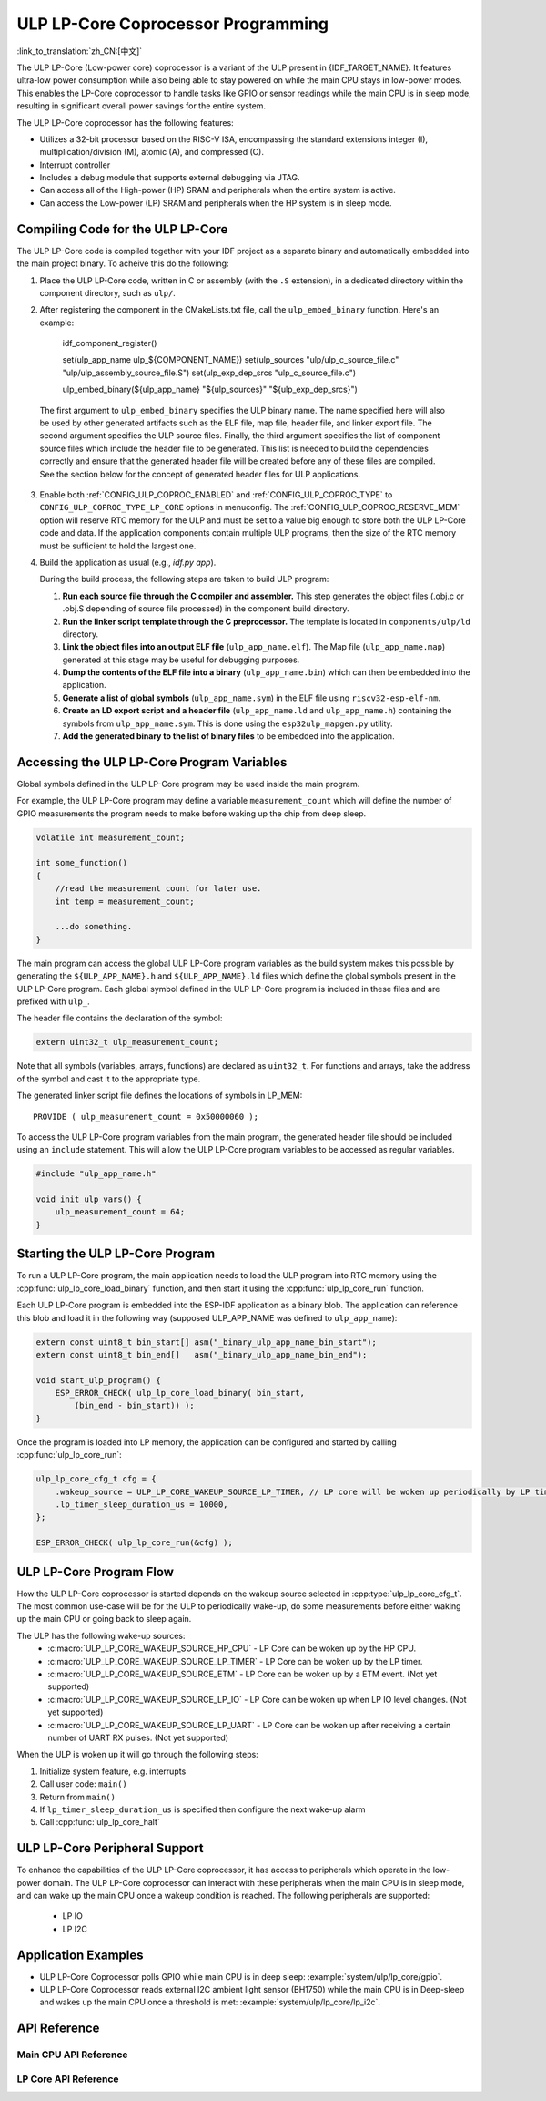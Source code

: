 ULP LP-Core Coprocessor Programming
===================================
:link_to_translation:`zh_CN:[中文]`

The ULP LP-Core (Low-power core) coprocessor is a variant of the ULP present in {IDF_TARGET_NAME}. It features ultra-low power consumption while also being able to stay powered on while the main CPU stays in low-power modes. This enables the LP-Core coprocessor to handle tasks like GPIO or sensor readings while the main CPU is in sleep mode, resulting in significant overall power savings for the entire system.

The ULP LP-Core coprocessor has the following features:

* Utilizes a 32-bit processor based on the RISC-V ISA, encompassing the standard extensions integer (I), multiplication/division (M), atomic (A), and compressed (C).
* Interrupt controller
* Includes a debug module that supports external debugging via JTAG.
* Can access all of the High-power (HP) SRAM and peripherals when the entire system is active.
* Can access the Low-power (LP) SRAM and peripherals when the HP system is in sleep mode.


Compiling Code for the ULP LP-Core
----------------------------------

The ULP LP-Core code is compiled together with your IDF project as a separate binary and automatically embedded into the main project binary. To acheive this do the following:

1. Place the ULP LP-Core code, written in C or assembly (with the ``.S`` extension), in a dedicated directory within the component directory, such as ``ulp/``.

2. After registering the component in the CMakeLists.txt file, call the ``ulp_embed_binary`` function. Here's an example:

    idf_component_register()

    set(ulp_app_name ulp_${COMPONENT_NAME})
    set(ulp_sources "ulp/ulp_c_source_file.c" "ulp/ulp_assembly_source_file.S")
    set(ulp_exp_dep_srcs "ulp_c_source_file.c")

    ulp_embed_binary(${ulp_app_name} "${ulp_sources}" "${ulp_exp_dep_srcs}")


 The first argument to ``ulp_embed_binary`` specifies the ULP binary name. The name specified here will also be used by other generated artifacts such as the ELF file, map file, header file, and linker export file. The second argument specifies the ULP source files. Finally, the third argument specifies the list of component source files which include the header file to be generated. This list is needed to build the dependencies correctly and ensure that the generated header file will be created before any of these files are compiled. See the section below for the concept of generated header files for ULP applications.

3. Enable both :ref:`CONFIG_ULP_COPROC_ENABLED` and :ref:`CONFIG_ULP_COPROC_TYPE` to ``CONFIG_ULP_COPROC_TYPE_LP_CORE`` options in menuconfig. The :ref:`CONFIG_ULP_COPROC_RESERVE_MEM` option will reserve RTC memory for the ULP and must be set to a value big enough to store both the ULP LP-Core code and data. If the application components contain multiple ULP programs, then the size of the RTC memory must be sufficient to hold the largest one.


4. Build the application as usual (e.g., `idf.py app`).

   During the build process, the following steps are taken to build ULP program:

   1. **Run each source file through the C compiler and assembler.** This step generates the object files (.obj.c or .obj.S depending of source file processed) in the component build directory.

   2. **Run the linker script template through the C preprocessor.** The template is located in ``components/ulp/ld`` directory.

   3. **Link the object files into an output ELF file** (``ulp_app_name.elf``). The Map file (``ulp_app_name.map``) generated at this stage may be useful for debugging purposes.

   4. **Dump the contents of the ELF file into a binary** (``ulp_app_name.bin``) which can then be embedded into the application.

   5. **Generate a list of global symbols** (``ulp_app_name.sym``) in the ELF file using ``riscv32-esp-elf-nm``.

   6. **Create an LD export script and a header file** (``ulp_app_name.ld`` and ``ulp_app_name.h``) containing the symbols from ``ulp_app_name.sym``. This is done using the ``esp32ulp_mapgen.py`` utility.

   7. **Add the generated binary to the list of binary files** to be embedded into the application.

.. _ulp-lp-core-access-variables:

Accessing the ULP LP-Core Program Variables
-------------------------------------------

Global symbols defined in the ULP LP-Core program may be used inside the main program.

For example, the ULP LP-Core program may define a variable ``measurement_count`` which will define the number of GPIO measurements the program needs to make before waking up the chip from deep sleep.

.. code-block:: c

    volatile int measurement_count;

    int some_function()
    {
        //read the measurement count for later use.
        int temp = measurement_count;

        ...do something.
    }

The main program can access the global ULP LP-Core program variables as the build system makes this possible by generating the ``${ULP_APP_NAME}.h`` and ``${ULP_APP_NAME}.ld`` files which define the global symbols present in the ULP LP-Core program. Each global symbol defined in the ULP LP-Core program is included in these files and are prefixed with ``ulp_``.

The header file contains the declaration of the symbol:

.. code-block:: c

    extern uint32_t ulp_measurement_count;

Note that all symbols (variables, arrays, functions) are declared as ``uint32_t``. For functions and arrays, take the address of the symbol and cast it to the appropriate type.

The generated linker script file defines the locations of symbols in LP_MEM::

    PROVIDE ( ulp_measurement_count = 0x50000060 );

To access the ULP LP-Core program variables from the main program, the generated header file should be included using an ``include`` statement. This will allow the ULP LP-Core program variables to be accessed as regular variables.

.. code-block:: c

    #include "ulp_app_name.h"

    void init_ulp_vars() {
        ulp_measurement_count = 64;
    }


Starting the ULP LP-Core Program
--------------------------------

To run a ULP LP-Core program, the main application needs to load the ULP program into RTC memory using the :cpp:func:`ulp_lp_core_load_binary` function, and then start it using the :cpp:func:`ulp_lp_core_run` function.

Each ULP LP-Core program is embedded into the ESP-IDF application as a binary blob. The application can reference this blob and load it in the following way (supposed ULP_APP_NAME was defined to ``ulp_app_name``):

.. code-block:: c

    extern const uint8_t bin_start[] asm("_binary_ulp_app_name_bin_start");
    extern const uint8_t bin_end[]   asm("_binary_ulp_app_name_bin_end");

    void start_ulp_program() {
        ESP_ERROR_CHECK( ulp_lp_core_load_binary( bin_start,
            (bin_end - bin_start)) );
    }

Once the program is loaded into LP memory, the application can be configured and started by calling :cpp:func:`ulp_lp_core_run`:

.. code-block:: c

    ulp_lp_core_cfg_t cfg = {
        .wakeup_source = ULP_LP_CORE_WAKEUP_SOURCE_LP_TIMER, // LP core will be woken up periodically by LP timer
        .lp_timer_sleep_duration_us = 10000,
    };

    ESP_ERROR_CHECK( ulp_lp_core_run(&cfg) );

ULP LP-Core Program Flow
------------------------

How the ULP LP-Core coprocessor is started depends on the wakeup source selected in :cpp:type:`ulp_lp_core_cfg_t`. The most common use-case will be for the ULP to periodically wake-up, do some measurements before either waking up the main CPU or going back to sleep again.

The ULP has the following wake-up sources:
    * :c:macro:`ULP_LP_CORE_WAKEUP_SOURCE_HP_CPU` - LP Core can be woken up by the HP CPU.
    * :c:macro:`ULP_LP_CORE_WAKEUP_SOURCE_LP_TIMER` - LP Core can be woken up by the LP timer.
    * :c:macro:`ULP_LP_CORE_WAKEUP_SOURCE_ETM` - LP Core can be woken up by a ETM event. (Not yet supported)
    * :c:macro:`ULP_LP_CORE_WAKEUP_SOURCE_LP_IO` - LP Core can be woken up when LP IO level changes. (Not yet supported)
    * :c:macro:`ULP_LP_CORE_WAKEUP_SOURCE_LP_UART` - LP Core can be woken up after receiving a certain number of UART RX pulses. (Not yet supported)

When the ULP is woken up it will go through the following steps:

1. Initialize system feature, e.g. interrupts
2. Call user code: ``main()``
3. Return from ``main()``
4. If ``lp_timer_sleep_duration_us`` is specified then configure the next wake-up alarm
5. Call :cpp:func:`ulp_lp_core_halt`

ULP LP-Core Peripheral Support
------------------------------

To enhance the capabilities of the ULP LP-Core coprocessor, it has access to peripherals which operate in the low-power domain. The ULP LP-Core coprocessor can interact with these peripherals when the main CPU is in sleep mode, and can wake up the main CPU once a wakeup condition is reached. The following peripherals are supported:

 * LP IO
 * LP I2C

Application Examples
--------------------

* ULP LP-Core Coprocessor polls GPIO while main CPU is in deep sleep: :example:`system/ulp/lp_core/gpio`.
* ULP LP-Core Coprocessor reads external I2C ambient light sensor (BH1750) while the main CPU is in Deep-sleep and wakes up the main CPU once a threshold is met: :example:`system/ulp/lp_core/lp_i2c`.

API Reference
-------------

Main CPU API Reference
~~~~~~~~~~~~~~~~~~~~~~
.. include-build-file:: inc/ulp_lp_core.inc
.. include-build-file:: inc/lp_core_i2c.inc

LP Core API Reference
~~~~~~~~~~~~~~~~~~~~~~
.. include-build-file:: inc/ulp_lp_core_utils.inc
.. include-build-file:: inc/ulp_lp_core_gpio.inc
.. include-build-file:: inc/ulp_lp_core_i2c.inc
